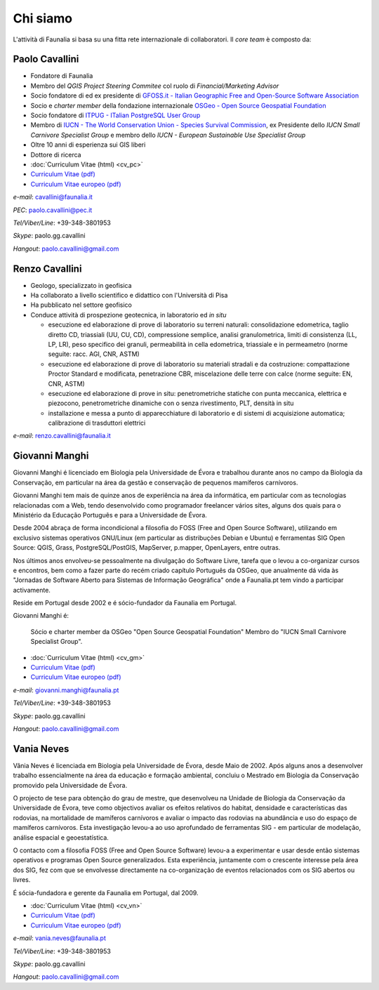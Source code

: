 Chi siamo
------------------------------------------------------------

L'attività di Faunalia si basa su una fitta rete internazionale di collaboratori. Il *core team* è composto da:

.. |it| image:: images/italy.png
.. |pt| image:: images/portugal.png

Paolo Cavallini |it| |pt|
++++++++++++++++++++++++++++++++++++++++++++++++++++++++++++
.. rst-class:: thumbnail staff-img

.. image:: images/pc.jpg
   :width: 150 px
   :align: left

* Fondatore di Faunalia
* Membro del *QGIS Project Steering Commitee* col ruolo di *Financial/Marketing Advisor*
* Socio fondatore di ed ex presidente di `GFOSS.it - Italian Geographic Free and Open-Source Software Association <http://www.gfoss.it/drupal/>`_
* Socio e *charter member* della fondazione internazionale `OSGeo - Open Source Geospatial Foundation <http://www.osgeo.org/>`_
* Socio fondatore di `ITPUG - ITalian PostgreSQL User Group <http://www.itpug.org>`_
* Membro di `IUCN - The World Conservation Union - Species Survival Commission <http://www.iucn.org/>`_, ex Presidente dello *IUCN Small Carnivore Specialist Group* e membro dello *IUCN - European Sustainable Use Specialist Group*
* Oltre 10 anni di esperienza sui GIS liberi
* Dottore di ricerca

* :doc:`Curriculum Vitae (html) <cv_pc>`
* `Curriculum Vitae (pdf) <pdf/Cavallini_CV_it.pdf>`_
* `Curriculum Vitae europeo (pdf) <pdf/Cavallini_CV_eu.pdf>`_

*e-mail*: cavallini@faunalia.it

*PEC*: paolo.cavallini@pec.it

*Tel/Viber/Line*: +39-348-3801953

*Skype*: paolo.gg.cavallini

*Hangout*: paolo.cavallini@gmail.com

.. raw:: html

	<a href="https://www.ohloh.net/accounts/20905?ref=Tiny"><img src="https://www.ohloh.net/accounts/20905/widgets/account_tiny.gif" border="0" alt="Ohloh" /></a>

Renzo Cavallini |it|
++++++++++++++++++++++++++++++++++++++++++++++++++++++++++++
.. rst-class:: thumbnail staff-img

.. image:: images/rc.jpg
   :width: 150 px
   :align: left

* Geologo, specializzato in geofisica
* Ha collaborato a livello scientifico e didattico con l'Università di Pisa
* Ha pubblicato nel settore geofisico
* Conduce attività di prospezione geotecnica, in laboratorio ed *in situ*

  * esecuzione ed elaborazione di prove di laboratorio su terreni naturali: consolidazione edometrica, taglio diretto CD, triassiali (UU, CU, CD), compressione semplice, analisi granulometrica, limiti di consistenza (LL, LP, LR), peso specifico dei granuli, permeabilità in cella edometrica, triassiale e in permeametro (norme seguite: racc. AGI, CNR, ASTM)
  * esecuzione ed elaborazione di prove di laboratorio su materiali stradali e da costruzione: compattazione Proctor Standard e modificata, penetrazione CBR, miscelazione delle terre con calce (norme seguite: EN, CNR, ASTM)
  * esecuzione ed elaborazione di prove in situ: penetrometriche statiche con punta meccanica, elettrica e piezocono, penetrometriche dinamiche con o senza rivestimento, PLT, densità in situ
  * installazione e messa a punto di apparecchiature di laboratorio e di sistemi di acquisizione automatica; calibrazione di trasduttori elettrici

*e-mail*: renzo.cavallini@faunalia.it

Giovanni Manghi |pt|
++++++++++++++++++++++++++++++++++++++++++++++++++++++++++++
.. rst-class:: thumbnail staff-img
.. image:: images/gm.jpg
   :width: 150 px
   :align: left

Giovanni Manghi é licenciado em Biologia pela Universidade de Évora e trabalhou durante anos no campo da Biologia da Conservação, em particular na área da gestão e conservação de pequenos mamíferos carnívoros.

Giovanni Manghi tem mais de quinze anos de experiência na área da informática, em particular com as tecnologias relacionadas com a Web, tendo desenvolvido como programador freelancer vários sites, alguns dos quais para o Ministério da Educação Português e para a Universidade de Évora.

Desde 2004 abraça de forma incondicional a filosofia do FOSS (Free and Open Source Software), utilizando em exclusivo sistemas operativos GNU/Linux (em particular as distribuções Debian e Ubuntu) e ferramentas SIG Open Source: QGIS, Grass, PostgreSQL/PostGIS, MapServer, p.mapper, OpenLayers, entre outras.

Nos últimos anos envolveu-se pessoalmente na divulgação do Software Livre, tarefa que o levou a co-organizar cursos e encontros, bem como a fazer parte do recém criado capítulo Português da OSGeo, que anualmente dá vida às "Jornadas de Software Aberto para Sistemas de Informação Geográfica" onde a Faunalia.pt tem vindo a participar activamente.

Reside em Portugal desde 2002 e é sócio-fundador da Faunalia em Portugal.

Giovanni Manghi é:

    Sócio e charter member da OSGeo "Open Source Geospatial Foundation"
    Membro do "IUCN Small Carnivore Specialist Group".

* :doc:`Curriculum Vitae (html) <cv_gm>`
* `Curriculum Vitae (pdf) <pdf/Manghi_CV_it.pdf>`_
* `Curriculum Vitae europeo (pdf) <pdf/Manghi_CV_eu.pdf>`_

*e-mail*: giovanni.manghi@faunalia.pt

*Tel/Viber/Line*: +39-348-3801953

*Skype*: paolo.gg.cavallini

*Hangout*: paolo.cavallini@gmail.com

Vania Neves |pt|
++++++++++++++++++++++++++++++++++++++++++++++++++++++++++++
.. rst-class:: thumbnail staff-img
.. image:: images/vn.jpg
   :width: 150 px
   :align: left

Vânia Neves é licenciada em Biologia pela Universidade de Évora, desde Maio de 2002. Após alguns anos a desenvolver trabalho essencialmente na área da educação e formação ambiental, concluiu o Mestrado em Biologia da Conservação promovido pela Universidade de Évora.

O projecto de tese para obtenção do grau de mestre, que desenvolveu na Unidade de Biologia da Conservação da Universidade de Évora, teve como objectivos avaliar os efeitos relativos do habitat, densidade e características das rodovias, na mortalidade de mamíferos carnívoros e avaliar o impacto das rodovias na abundância e uso do espaço de mamíferos carnívoros. Esta investigação levou-a ao uso aprofundado de ferramentas SIG - em particular de modelação, análise espacial e geoestatística.

O contacto com a filosofia FOSS (Free and Open Source Software) levou-a a experimentar e usar desde então sistemas operativos e programas Open Source generalizados. Esta experiência, juntamente com o crescente interesse pela área dos SIG, fez com que se envolvesse directamente na co-organização de eventos relacionados com os SIG abertos ou livres.

É sócia-fundadora e gerente da Faunalia em Portugal, dal 2009.

* :doc:`Curriculum Vitae (html) <cv_vn>`
* `Curriculum Vitae (pdf) <pdf/Neves_CV_it.pdf>`_
* `Curriculum Vitae europeo (pdf) <pdf/Neves_CV_eu.pdf>`_

*e-mail*: vania.neves@faunalia.pt

*Tel/Viber/Line*: +39-348-3801953

*Skype*: paolo.gg.cavallini

*Hangout*: paolo.cavallini@gmail.com
